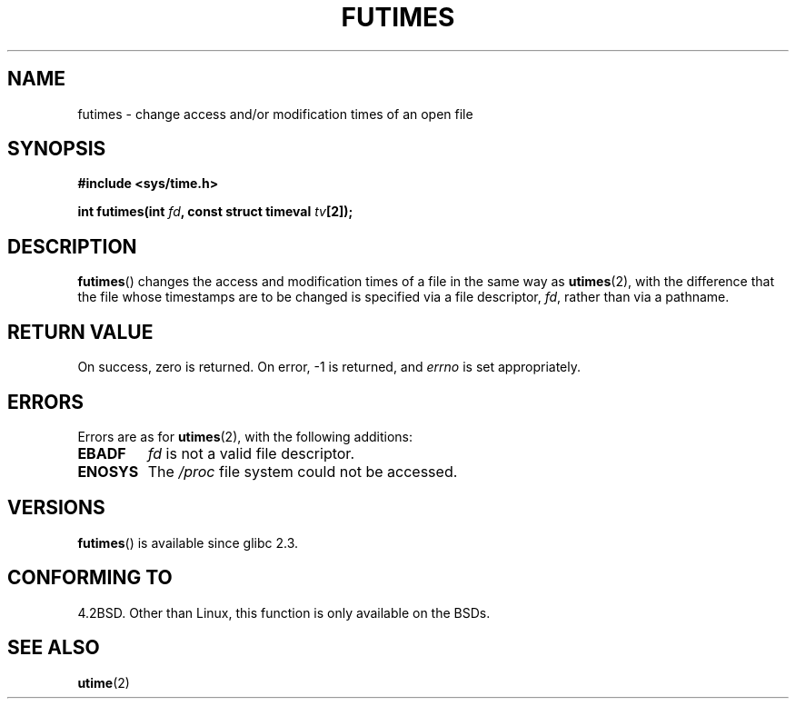 .\" Hey Emacs! This file is -*- nroff -*- source.
.\"
.\" Copyright (c) 2006, Michael Kerrisk
.\"
.\" Permission is granted to make and distribute verbatim copies of this
.\" manual provided the copyright notice and this permission notice are
.\" preserved on all copies.
.\"
.\" Permission is granted to copy and distribute modified versions of this
.\" manual under the conditions for verbatim copying, provided that the
.\" entire resulting derived work is distributed under the terms of a
.\" permission notice identical to this one.
.\" 
.\" Since the Linux kernel and libraries are constantly changing, this
.\" manual page may be incorrect or out-of-date.  The author(s) assume no
.\" responsibility for errors or omissions, or for damages resulting from
.\" the use of the information contained herein.  The author(s) may not
.\" have taken the same level of care in the production of this manual,
.\" which is licensed free of charge, as they might when working
.\" professionally.
.\" 
.\" Formatted or processed versions of this manual, if unaccompanied by
.\" the source, must acknowledge the copyright and authors of this work.
.\"
.TH FUTIMES 3 2006-03-06 "Linux" "Linux Programmer's Manual"
.SH NAME
futimes \- change access and/or modification times of an open file
.SH SYNOPSIS
.nf
.B #include <sys/time.h>
.sp
.BI "int futimes(int " fd ", const struct timeval " tv [2]);
.fi
.SH DESCRIPTION
.BR futimes ()
changes the access and modification times of a file in the same way as
.BR utimes (2),
with the difference that the file whose timestamps are to be changed
is specified via a file descriptor, 
.IR fd ,
rather than via a pathname.
.SH "RETURN VALUE"
On success, zero is returned.  On error, \-1 is returned, and
.I errno
is set appropriately.
.SH ERRORS
Errors are as for 
.BR utimes (2),
with the following additions:
.TP
.B EBADF
.I fd
is not a valid file descriptor.
.TP
.B ENOSYS
The
.I /proc
file system could not be accessed.
.SH VERSIONS
.BR futimes ()
is available since glibc 2.3.
.SH "CONFORMING TO"
4.2BSD.  Other than Linux, this function is only available on the BSDs.
.SH "SEE ALSO"
.BR utime (2)
